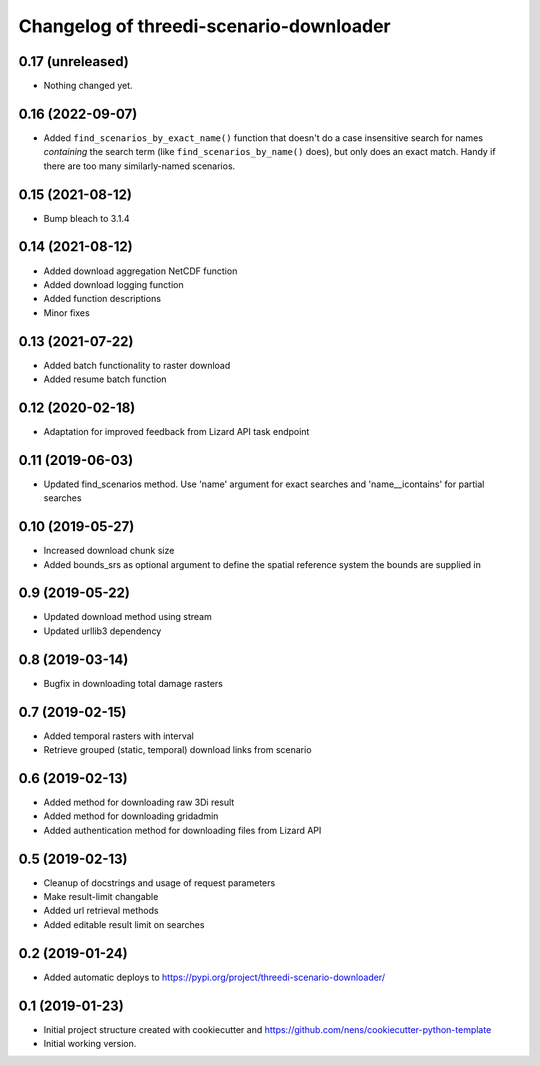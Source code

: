 Changelog of threedi-scenario-downloader
===================================================


0.17 (unreleased)
-----------------

- Nothing changed yet.


0.16 (2022-09-07)
-----------------

- Added ``find_scenarios_by_exact_name()`` function that doesn't do a case
  insensitive search for names *containing* the search term (like
  ``find_scenarios_by_name()`` does), but only does an exact match. Handy if
  there are too many similarly-named scenarios.


0.15 (2021-08-12)
-----------------

- Bump bleach to 3.1.4


0.14 (2021-08-12)
-----------------

- Added download aggregation NetCDF function

- Added download logging function

- Added function descriptions

- Minor fixes


0.13 (2021-07-22)
-----------------

- Added batch functionality to raster download

- Added resume batch function


0.12 (2020-02-18)
-----------------

- Adaptation for improved feedback from Lizard API task endpoint


0.11 (2019-06-03)
-----------------

- Updated find_scenarios method. Use 'name' argument for exact searches and 'name__icontains' for partial searches


0.10 (2019-05-27)
-----------------

- Increased download chunk size

- Added bounds_srs as optional argument to define the spatial reference system the bounds are supplied in


0.9 (2019-05-22)
----------------

- Updated download method using stream

- Updated urllib3 dependency


0.8 (2019-03-14)
----------------

- Bugfix in downloading total damage rasters


0.7 (2019-02-15)
----------------

- Added temporal rasters with interval

- Retrieve grouped (static, temporal) download links from scenario


0.6 (2019-02-13)
----------------

- Added method for downloading raw 3Di result

- Added method for downloading gridadmin

- Added authentication method for downloading files from Lizard API


0.5 (2019-02-13)
----------------

- Cleanup of docstrings and usage of request parameters

- Make result-limit changable

- Added url retrieval methods

- Added editable result limit on searches


0.2 (2019-01-24)
----------------

- Added automatic deploys to https://pypi.org/project/threedi-scenario-downloader/

0.1 (2019-01-23)
----------------

- Initial project structure created with cookiecutter and https://github.com/nens/cookiecutter-python-template

- Initial working version.
